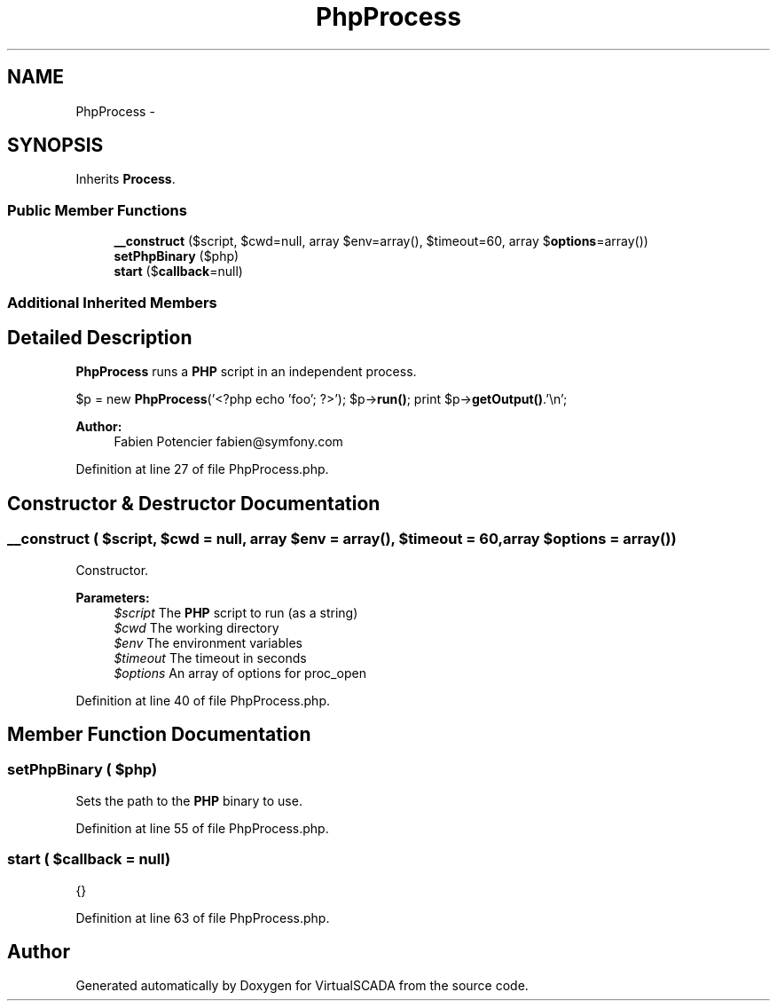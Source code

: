 .TH "PhpProcess" 3 "Tue Apr 14 2015" "Version 1.0" "VirtualSCADA" \" -*- nroff -*-
.ad l
.nh
.SH NAME
PhpProcess \- 
.SH SYNOPSIS
.br
.PP
.PP
Inherits \fBProcess\fP\&.
.SS "Public Member Functions"

.in +1c
.ti -1c
.RI "\fB__construct\fP ($script, $cwd=null, array $env=array(), $timeout=60, array $\fBoptions\fP=array())"
.br
.ti -1c
.RI "\fBsetPhpBinary\fP ($php)"
.br
.ti -1c
.RI "\fBstart\fP ($\fBcallback\fP=null)"
.br
.in -1c
.SS "Additional Inherited Members"
.SH "Detailed Description"
.PP 
\fBPhpProcess\fP runs a \fBPHP\fP script in an independent process\&.
.PP
$p = new \fBPhpProcess\fP('<?php echo 'foo'; ?>'); $p->\fBrun()\fP; print $p->\fBgetOutput()\fP\&.'\\n';
.PP
\fBAuthor:\fP
.RS 4
Fabien Potencier fabien@symfony.com
.RE
.PP

.PP
Definition at line 27 of file PhpProcess\&.php\&.
.SH "Constructor & Destructor Documentation"
.PP 
.SS "__construct ( $script,  $cwd = \fCnull\fP, array $env = \fCarray()\fP,  $timeout = \fC60\fP, array $options = \fCarray()\fP)"
Constructor\&.
.PP
\fBParameters:\fP
.RS 4
\fI$script\fP The \fBPHP\fP script to run (as a string) 
.br
\fI$cwd\fP The working directory 
.br
\fI$env\fP The environment variables 
.br
\fI$timeout\fP The timeout in seconds 
.br
\fI$options\fP An array of options for proc_open
.RE
.PP

.PP
Definition at line 40 of file PhpProcess\&.php\&.
.SH "Member Function Documentation"
.PP 
.SS "setPhpBinary ( $php)"
Sets the path to the \fBPHP\fP binary to use\&.
.PP
Definition at line 55 of file PhpProcess\&.php\&.
.SS "start ( $callback = \fCnull\fP)"
{} 
.PP
Definition at line 63 of file PhpProcess\&.php\&.

.SH "Author"
.PP 
Generated automatically by Doxygen for VirtualSCADA from the source code\&.
